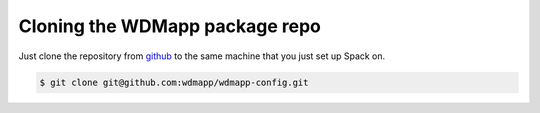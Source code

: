 
Cloning the WDMapp package repo
=========================================

Just clone the repository from `github
<https://github.com/wdmapp/wdmapp-config/>`_ to the same machine that
you just set up Spack on.

.. code-block:: sh

   $ git clone git@github.com:wdmapp/wdmapp-config.git


